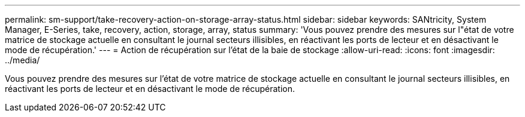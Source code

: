 ---
permalink: sm-support/take-recovery-action-on-storage-array-status.html 
sidebar: sidebar 
keywords: SANtricity, System Manager, E-Series, take, recovery, action, storage, array, status 
summary: 'Vous pouvez prendre des mesures sur l"état de votre matrice de stockage actuelle en consultant le journal secteurs illisibles, en réactivant les ports de lecteur et en désactivant le mode de récupération.' 
---
= Action de récupération sur l'état de la baie de stockage
:allow-uri-read: 
:icons: font
:imagesdir: ../media/


[role="lead"]
Vous pouvez prendre des mesures sur l'état de votre matrice de stockage actuelle en consultant le journal secteurs illisibles, en réactivant les ports de lecteur et en désactivant le mode de récupération.
